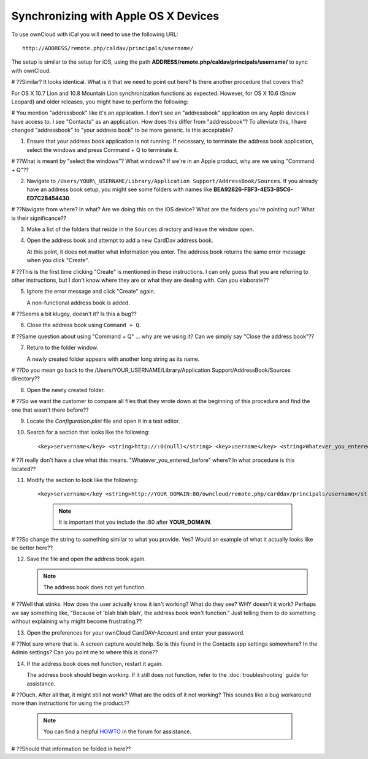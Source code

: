 Synchronizing with Apple OS X Devices
=====================================

To use ownCloud with iCal you will need to use the following URL::

    http://ADDRESS/remote.php/caldav/principals/username/

The setup is similar to the setup for iOS, using the path **ADDRESS/remote.php/caldav/principals/username/** to sync with ownCloud.

# ??Similar? It looks identical. What is it that we need to point out here?  Is there another procedure that covers this?

For OS X 10.7 Lion and 10.8 Mountain Lion synchronization functions as expected.  However, for OS X 10.6 (Snow Leopard) and older releases, you might have to perform the following:

# You mention "addressbook" like it's an application.  I don't see an "addressbook" application on any Apple devices I have access to.  I see "Contacts" as an application.  How does this differ from "addressbook"?  To alleviate this, I have changed "addressbook" to "your address book" to be more generic.  Is this acceptable?  

1. Ensure that your address book application is not running. 
   If necessary, to terminate the address book application, select the windows and press Command + Q to terminate it.  
   
# ??What is meant by "select the windows"?  What windows?  If we're in an Apple product, why are we using "Command + Q"??
   
2. Navigate to ``/Users/YOUR\_USERNAME/Library/Application Support/AddressBook/Sources``. 
   If you already have an address book setup, you might see some folders with names like **BEA92826-FBF3-4E53-B5C6-ED7C2B454430**. 
   
# ??Navigate from where?  In what?  Are we doing this on the iOS device?  What are the folders you're pointing out?  What is their significance??
   
3. Make a list of the folders that reside in the ``Sources`` directory and leave the window open.

4. Open the address book and attempt to add a new CardDav address book. 

   At this point, it does not matter what information you enter. The address book returns the same error message when you click "Create". 
   
# ??This is the first time clicking "Create" is mentioned in these instructions.  I can only guess that you are referring to other instructions, but I don't know where they are or what they are dealing with.  Can you elaborate??
   
5. Ignore the error message and click "Create" again. 
   
   A non-functional address book is added.
   
# ??Seems a bit klugey, doesn't it?  Is this a bug??
   
6. Close the address book using ``Command + Q``.

# ??Same question about using "Command + Q" ... why are we using it?  Can we simply say "Close the address book"??

7. Return to the folder window. 

   A newly created folder appears with another long string as its name.
   
# ??Do you mean go back to the /Users/YOUR\_USERNAME/Library/Application Support/AddressBook/Sources directory??
   
8. Open the newly created folder.

# ??So we want the customer to compare all files that they wrote down at the beginning of this procedure and find the one that wasn't there before??

9. Locate the *Configuration.plist* file and open it in a text editor.

10. Search for a section that looks like the following::

    <key>servername</key> <string>http://:0(null)</string> <key>username</key> <string>Whatever_you_entered_before</string>
	
# ??I really don't have a clue what this means.  "Whatever_you_entered_before" where?  In what procedure is this located??  

11. Modify the section to look like the following::

    <key>servername</key <string>http://YOUR_DOMAIN:80/owncloud/remote.php/carddav/principals/username</string> <key>username</key <string>username</string>
	
	.. note:: It is important that you include the :80 after **YOUR_DOMAIN**.
	
# ??So change the string to something similar to what you provide.  Yes?  Would an example of what it actually looks like be better here??

12. Save the file and open the address book again. 

    .. note:: The address book does not yet function.
	
# ??Well that stinks.  How does the user actually know it isn't working?  What do they see?  WHY doesn't it work?  Perhaps we say something like, "Because of 'blah blah blah', the address book won't function."  Just telling them to do something without explaining why might become frustrating.??

13. Open the preferences for your ownCloud CardDAV-Account and enter your password.

# ??Not sure where that is. A screen capture would help.  So is this found in the Contacts app settings somewhere?  In the Admin settings?  Can you point me to where this is done??

14. If the address book does not function, restart it again. 

    The address book should begin working.  If it still does not function, refer to the :doc:`troubleshooting` guide for assistance.
	
# ??Ouch.  After all that, it might still not work?  What are the odds of it not working?  This sounds like a bug workaround more than instructions for using the product.??

    .. note:: You can find a helpful `HOWTO`_ in the forum for assistance.


.. _HOWTO: http://forum.owncloud.org/viewtopic.php?f=3&t=132

# ??Should that information be folded in here??
